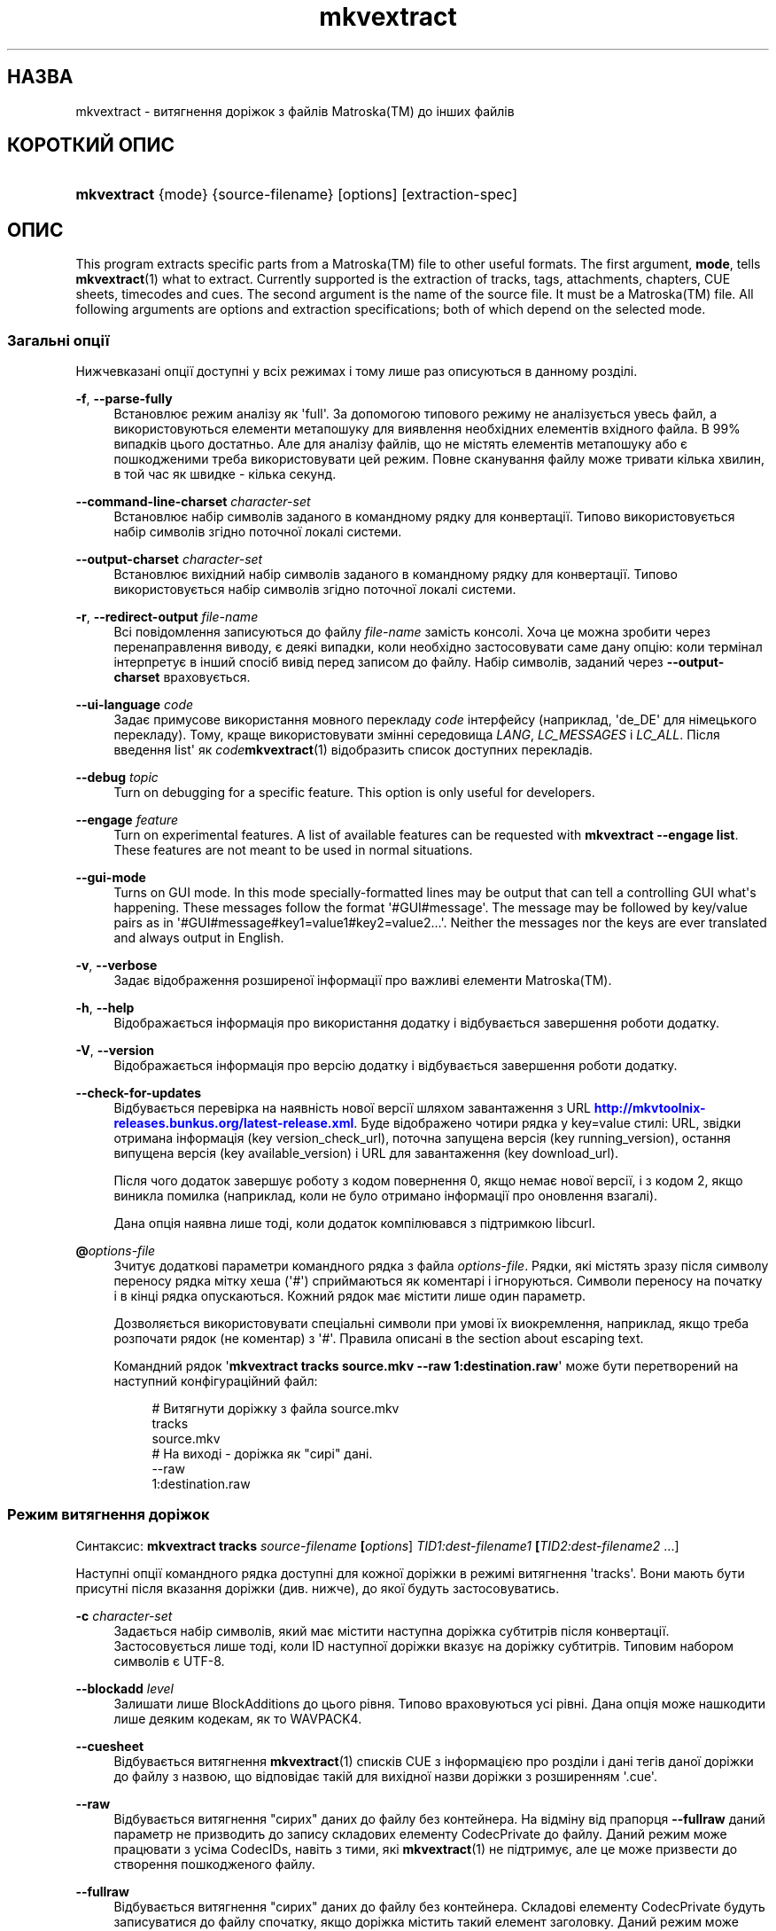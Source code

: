 '\" t
.\"     Title: mkvextract
.\"    Author: Moritz Bunkus <moritz@bunkus.org>
.\" Generator: DocBook XSL Stylesheets v1.78.1 <http://docbook.sf.net/>
.\"      Date: 2015-08-15
.\"    Manual: Користувацькі команди
.\"    Source: MKVToolNix 8.3.0
.\"  Language: Ukrainian
.\"
.TH "mkvextract" "1" "2015\-08\-15" "MKVToolNix 8\&.3\&.0" "Користувацькі команди"
.\" -----------------------------------------------------------------
.\" * Define some portability stuff
.\" -----------------------------------------------------------------
.\" ~~~~~~~~~~~~~~~~~~~~~~~~~~~~~~~~~~~~~~~~~~~~~~~~~~~~~~~~~~~~~~~~~
.\" http://bugs.debian.org/507673
.\" http://lists.gnu.org/archive/html/groff/2009-02/msg00013.html
.\" ~~~~~~~~~~~~~~~~~~~~~~~~~~~~~~~~~~~~~~~~~~~~~~~~~~~~~~~~~~~~~~~~~
.ie \n(.g .ds Aq \(aq
.el       .ds Aq '
.\" -----------------------------------------------------------------
.\" * set default formatting
.\" -----------------------------------------------------------------
.\" disable hyphenation
.nh
.\" disable justification (adjust text to left margin only)
.ad l
.\" -----------------------------------------------------------------
.\" * MAIN CONTENT STARTS HERE *
.\" -----------------------------------------------------------------
.SH "НАЗВА"
mkvextract \- витягнення доріжок з файлів Matroska(TM) до інших файлів
.SH "КОРОТКИЙ ОПИС"
.HP \w'\fBmkvextract\fR\ 'u
\fBmkvextract\fR {mode} {source\-filename} [options] [extraction\-spec]
.SH "ОПИС"
.PP
This program extracts specific parts from a
Matroska(TM)
file to other useful formats\&. The first argument,
\fBmode\fR, tells
\fBmkvextract\fR(1)
what to extract\&. Currently supported is the extraction of
tracks,
tags,
attachments,
chapters,
CUE sheets,
timecodes
and
cues\&. The second argument is the name of the source file\&. It must be a
Matroska(TM)
file\&. All following arguments are options and extraction specifications; both of which depend on the selected mode\&.
.SS "Загальні опції"
.PP
Нижчевказані опції доступні у всіх режимах і тому лише раз описуються в данному розділі\&.
.PP
\fB\-f\fR, \fB\-\-parse\-fully\fR
.RS 4
Встановлює режим аналізу як \*(Aqfull\*(Aq\&. За допомогою типового режиму не аналізується увесь файл, а використовуються елементи метапошуку для виявлення необхідних елементів вхідного файла\&. В 99% випадків цього достатньо\&. Але для аналізу файлів, що не містять елементів метапошуку або є пошкодженими треба використовувати цей режим\&. Повне сканування файлу може тривати кілька хвилин, в той час як швидке \- кілька секунд\&.
.RE
.PP
\fB\-\-command\-line\-charset\fR \fIcharacter\-set\fR
.RS 4
Встановлює набір символів заданого в командному рядку для конвертації\&. Типово використовується набір символів згідно поточної локалі системи\&.
.RE
.PP
\fB\-\-output\-charset\fR \fIcharacter\-set\fR
.RS 4
Встановлює вихідний набір символів заданого в командному рядку для конвертації\&. Типово використовується набір символів згідно поточної локалі системи\&.
.RE
.PP
\fB\-r\fR, \fB\-\-redirect\-output\fR \fIfile\-name\fR
.RS 4
Всі повідомлення записуються до файлу
\fIfile\-name\fR
замість консолі\&. Хоча це можна зробити через перенаправлення виводу, є деякі випадки, коли необхідно застосовувати саме дану опцію: коли термінал інтерпретує в інший спосіб вивід перед записом до файлу\&. Набір символів, заданий через
\fB\-\-output\-charset\fR
враховується\&.
.RE
.PP
\fB\-\-ui\-language\fR \fIcode\fR
.RS 4
Задає примусове використання мовного перекладу
\fIcode\fR
інтерфейсу (наприклад, \*(Aqde_DE\*(Aq для німецького перекладу)\&. Тому, краще використовувати змінні середовища
\fILANG\fR,
\fILC_MESSAGES\fR
і
\fILC_ALL\fR\&. Після введення
list\*(Aq як
\fIcode\fR\fBmkvextract\fR(1)
відобразить список доступних перекладів\&.
.RE
.PP
\fB\-\-debug\fR \fItopic\fR
.RS 4
Turn on debugging for a specific feature\&. This option is only useful for developers\&.
.RE
.PP
\fB\-\-engage\fR \fIfeature\fR
.RS 4
Turn on experimental features\&. A list of available features can be requested with
\fBmkvextract \-\-engage list\fR\&. These features are not meant to be used in normal situations\&.
.RE
.PP
\fB\-\-gui\-mode\fR
.RS 4
Turns on GUI mode\&. In this mode specially\-formatted lines may be output that can tell a controlling GUI what\*(Aqs happening\&. These messages follow the format \*(Aq#GUI#message\*(Aq\&. The message may be followed by key/value pairs as in \*(Aq#GUI#message#key1=value1#key2=value2\&...\*(Aq\&. Neither the messages nor the keys are ever translated and always output in English\&.
.RE
.PP
\fB\-v\fR, \fB\-\-verbose\fR
.RS 4
Задає відображення розширеної інформації про важливі елементи
Matroska(TM)\&.
.RE
.PP
\fB\-h\fR, \fB\-\-help\fR
.RS 4
Відображається інформація про використання додатку і відбувається завершення роботи додатку\&.
.RE
.PP
\fB\-V\fR, \fB\-\-version\fR
.RS 4
Відображається інформація про версію додатку і відбувається завершення роботи додатку\&.
.RE
.PP
\fB\-\-check\-for\-updates\fR
.RS 4
Відбувається перевірка на наявність нової версії шляхом завантаження з URL
\m[blue]\fBhttp://mkvtoolnix\-releases\&.bunkus\&.org/latest\-release\&.xml\fR\m[]\&. Буде відображено чотири рядка у
key=value
стилі: URL, звідки отримана інформація (key
version_check_url), поточна запущена версія (key
running_version), остання випущена версія (key
available_version) і URL для завантаження (key
download_url)\&.
.sp
Після чого додаток завершує роботу з кодом повернення 0, якщо немає нової версії, і з кодом 2, якщо виникла помилка (наприклад, коли не було отримано інформації про оновлення взагалі)\&.
.sp
Дана опція наявна лише тоді, коли додаток компілювався з підтримкою libcurl\&.
.RE
.PP
\fB@\fR\fIoptions\-file\fR
.RS 4
Зчитує додаткові параметри командного рядка з файла
\fIoptions\-file\fR\&. Рядки, які містять зразу після символу переносу рядка мітку хеша (\*(Aq#\*(Aq) сприймаються як коментарі і ігноруються\&. Символи переносу на початку і в кінці рядка опускаються\&. Кожний рядок має містити лише один параметр\&.
.sp
Дозволяється використовувати спеціальні символи при умові їх виокремлення, наприклад, якщо треба розпочати рядок (не коментар) з \*(Aq#\*(Aq\&. Правила описані в
the section about escaping text\&.
.sp
Командний рядок \*(Aq\fBmkvextract tracks source\&.mkv \-\-raw 1:destination\&.raw\fR\*(Aq може бути перетворений на наступний конфігураційний файл:
.sp
.if n \{\
.RS 4
.\}
.nf
# Витягнути доріжку з файла source\&.mkv
tracks
source\&.mkv
# На виході \- доріжка як "сирі" дані\&.
\-\-raw
1:destination\&.raw
.fi
.if n \{\
.RE
.\}
.RE
.SS "Режим витягнення доріжок"
.PP
Синтаксис:
\fBmkvextract \fR\fB\fBtracks\fR\fR\fB \fR\fB\fIsource\-filename\fR\fR\fB \fR\fB[\fIoptions\fR]\fR\fB \fR\fB\fITID1:dest\-filename1\fR\fR\fB \fR\fB[\fITID2:dest\-filename2\fR \&.\&.\&.]\fR
.PP
Наступні опції командного рядка доступні для кожної доріжки в режимі витягнення \*(Aqtracks\*(Aq\&. Вони мають бути присутні після вказання доріжки (див\&. нижче), до якої будуть застосовуватись\&.
.PP
\fB\-c\fR \fIcharacter\-set\fR
.RS 4
Задається набір символів, який має містити наступна доріжка субтитрів після конвертації\&. Застосовується лише тоді, коли ID наступної доріжки вказує на доріжку субтитрів\&. Типовим набором символів є UTF\-8\&.
.RE
.PP
\fB\-\-blockadd\fR \fIlevel\fR
.RS 4
Залишати лише BlockAdditions до цього рівня\&. Типово враховуються усі рівні\&. Дана опція може нашкодити лише деяким кодекам, як то WAVPACK4\&.
.RE
.PP
\fB\-\-cuesheet\fR
.RS 4
Відбувається витягнення
\fBmkvextract\fR(1)
списків
CUE
з інформацією про розділи і дані тегів даної доріжки до файлу з назвою, що відповідає такій для вихідної назви доріжки з розширенням \*(Aq\&.cue\*(Aq\&.
.RE
.PP
\fB\-\-raw\fR
.RS 4
Відбувається витягнення "сирих" даних до файлу без контейнера\&. На відміну від прапорця
\fB\-\-fullraw\fR
даний параметр не призводить до запису складових елементу
CodecPrivate
до файлу\&. Даний режим може працювати з усіма
CodecIDs, навіть з тими, які
\fBmkvextract\fR(1)
не підтримує, але це може призвести до створення пошкодженого файлу\&.
.RE
.PP
\fB\-\-fullraw\fR
.RS 4
Відбувається витягнення "сирих" даних до файлу без контейнера\&. Складові елементу
CodecPrivate
будуть записуватися до файлу спочатку, якщо доріжка містить такий елемент заголовку\&. Даний режим може працювати з усіма
CodecIDs, навіть з тими, які
\fBmkvextract\fR(1)
не підтримує, але це може призвести до створення пошкодженого файлу\&.
.RE
.PP
\fITID:outname\fR
.RS 4
Відбувається витягнення доріжки з ID
\fITID\fR
до файлу
\fIoutname\fR
за умови, якщо така доріжка міститься у вхідному файлі\&. Дану опцію можна задавати декілька разів\&. ID доріжок мають бути такі самі як і при виведенні інформації командою
\fBmkvmerge\fR(1)
з параметром
\fB\-\-identify\fR\&.
.sp
Кожна назва вихідного файлу має використовуватися лише раз\&. Виняток становлять доріжки RealAudio і RealVideo\&. Якщо використовувати однакові назви для різних доріжок, то вони будуть збережені до одного й того самого файлу\&. Наприклад:
.sp
.if n \{\
.RS 4
.\}
.nf
$ mkvextract tracks input\&.mkv 1:output\-two\-tracks\&.rm 2:output\-two\-tracks\&.rm
.fi
.if n \{\
.RE
.\}
.RE
.SS "Режим витягнення тегів"
.PP
Синтаксис:
\fBmkvextract \fR\fB\fBtags\fR\fR\fB \fR\fB\fIsource\-filename\fR\fR\fB \fR\fB[\fIoptions\fR]\fR
.PP
Витягнуті теги записуються до консолі, якщо інформація на виході не перенаправляється (щоб розібратися детально, див\&. розділ
output redirection)\&.
.SS "Режим витягнення вкладень"
.PP
Синтаксис:
\fBmkvextract \fR\fB\fBattachments\fR\fR\fB \fR\fB\fIsource\-filename\fR\fR\fB \fR\fB[\fIoptions\fR]\fR\fB \fR\fB\fIAID1:outname1\fR\fR\fB \fR\fB[\fIAID2:outname2\fR \&.\&.\&.]\fR
.PP
\fIAID\fR:\fIoutname\fR
.RS 4
Відбувається витягнення вкладення з ID
\fIAID\fR
до файлу
\fIoutname\fR
за умови, якщо таке вкладення міститься у вхідному файлі\&. Якщо ж залишити
\fIoutname\fR
пустим, то буде використовуватися назва вкладення з вхідного файла
Matroska(TM)\&. Дану опцію можна задавати декілька разів\&. ID вкладень мають бути такі самі як і при виведенні інформації командою
\fBmkvmerge\fR(1)
з параметром
\fB\-\-identify\fR\&.
.RE
.SS "Режим витягнення розділів"
.PP
Синтаксис:
\fBmkvextract \fR\fB\fBchapters\fR\fR\fB \fR\fB\fIsource\-filename\fR\fR\fB \fR\fB[\fIoptions\fR]\fR
.PP
\fB\-s\fR, \fB\-\-simple\fR
.RS 4
Витягується інформація про розділи у простому форматі, що використовується в інструментарії для роботи з
OGM
(CHAPTER01=\&.\&.\&., CHAPTER01NAME=\&.\&.\&.)\&. В цьому режимі деяка інформація пропускається\&. Типово, розділи витягуються у форматі
XML\&.
.RE
.PP
Витягнуті розділи записуються до консолі, якщо інформація на виході не перенаправляється (щоб розібратися детально, див\&. розділ
output redirection)\&.\&.
.SS "Режим витягнення списків Cue"
.PP
Синтаксис:
\fBmkvextract \fR\fB\fBcuesheet\fR\fR\fB \fR\fB\fIsource\-filename\fR\fR\fB \fR\fB[\fIoptions\fR]\fR
.PP
Витягнуті списки Cue записуються до консолі, якщо інформація на виході не перенаправляється (щоб розібратися детально, див\&. розділ
output redirection)\&.
.SS "Режим витягнення тайм\-кодів"
.PP
Синтаксис:
\fBmkvextract \fR\fB\fBtimecodes_v2\fR\fR\fB \fR\fB\fIsource\-filename\fR\fR\fB \fR\fB[\fIoptions\fR]\fR\fB \fR\fB\fITID1:dest\-filename1\fR\fR\fB \fR\fB[\fITID2:dest\-filename2\fR \&.\&.\&.]\fR
.PP
Витягнуті тайм\-коди записуються до консолі, якщо інформація на виході не перенаправляється (щоб розібратися детально, див\&. розділ
output redirection)\&.
.PP
\fITID:outname\fR
.RS 4
Відбувається витягнення тайм\-кодів доріжок з ID
\fITID\fR
до файлу
\fIoutname\fR
за умови, якщо така доріжка міститься у вхідному файлі\&. Дану опцію можна задавати декілька разів\&. ID доріжок мають бути такі самі як і при виведенні інформації командою
\fBmkvmerge\fR(1)
з параметром
\fB\-\-identify\fR\&.
.sp
Наприклад:
.sp
.if n \{\
.RS 4
.\}
.nf
$ mkvextract timecodes_v2 input\&.mkv 1:tc\-track1\&.txt 2:tc\-track2\&.txt
.fi
.if n \{\
.RE
.\}
.RE
.SS "Cues extraction mode"
.PP
Syntax:
\fBmkvextract \fR\fB\fBcues\fR\fR\fB \fR\fB\fIsource\-filename\fR\fR\fB \fR\fB[\fIoptions\fR]\fR\fB \fR\fB\fITID1:dest\-filename1\fR\fR\fB \fR\fB[\fITID2:dest\-filename2\fR \&.\&.\&.]\fR
.PP
\fITID:dest\-filename\fR
.RS 4
Causes extraction of the cues for the track with the ID
\fITID\fR
into the file
\fIoutname\fR
if such a track exists in the source file\&. This option can be given multiple times\&. The track IDs are the same as the ones output by
\fBmkvmerge\fR(1)\*(Aqs
\fB\-\-identify\fR
option and not the numbers contained in the
CueTrack
element\&.
.RE
.PP
The format output is a simple text format: one line per
CuePoint
element with
key=value
pairs\&. If an optional element is not present in a
CuePoint
(e\&.g\&.
CueDuration) then a dash will be output as the value\&.
.PP
Наприклад:
.sp
.if n \{\
.RS 4
.\}
.nf
timecode=00:00:13\&.305000000 duration=\- cluster_position=757741 relative_position=11
.fi
.if n \{\
.RE
.\}
.PP
The possible keys are:
.PP
timecode
.RS 4
The cue point\*(Aqs timecode with nanosecond precision\&. The format is
HH:MM:SS\&.nnnnnnnnn\&. This element is always set\&.
.RE
.PP
duration
.RS 4
The cue point\*(Aqs duration with nanosecond precision\&. The format is
HH:MM:SS\&.nnnnnnnnn\&.
.RE
.PP
cluster_position
.RS 4
The absolute position in bytes inside the
Matroska(TM)
file where the cluster containing the referenced element starts\&.
.if n \{\
.sp
.\}
.RS 4
.it 1 an-trap
.nr an-no-space-flag 1
.nr an-break-flag 1
.br
.ps +1
\fBПримітка\fR
.ps -1
.br
Inside the
Matroska(TM)
file the
CueClusterPosition
is relative to the segment\*(Aqs data start offset\&. The value output by
\fBmkvextract\fR(1)\*(Aqs cue extraction mode, however, contains that offset already and is an absolute offset from the beginning of the file\&.
.sp .5v
.RE
.RE
.PP
relative_position
.RS 4
The relative position in bytes inside the cluster where the
BlockGroup
or
SimpleBlock
element the cue point refers to starts\&.
.if n \{\
.sp
.\}
.RS 4
.it 1 an-trap
.nr an-no-space-flag 1
.nr an-break-flag 1
.br
.ps +1
\fBПримітка\fR
.ps -1
.br
Inside the
Matroska(TM)
file the
CueRelativePosition
is relative to the cluster\*(Aqs data start offset\&. The value output by
\fBmkvextract\fR(1)\*(Aqs cue extraction mode, however, is relative to the cluster\*(Aqs ID\&. The absolute position inside the file can be calculated by adding
cluster_position
and
relative_position\&.
.sp .5v
.RE
.RE
.PP
Наприклад:
.sp
.if n \{\
.RS 4
.\}
.nf
$ mkvextract cues input\&.mkv 1:cues\-track1\&.txt 2:cues\-track2\&.txt
.fi
.if n \{\
.RE
.\}
.SH "ПЕРЕНАПРАВЛЕННЯ ВИХІДНИХ ДАНИХ"
.PP
Деякі режими витягнення змушують
\fBmkvextract\fR(1)
записувати дані, що витягуються, до консолі\&. Існує два способи запису цих даних до файлу: за допомогою командної оболонки або використовуючи саме
\fBmkvextract\fR(1)\&.
.PP
Для використання перенаправлення за допомогою командної оболонки треба додати \*(Aq> output\-filename\&.ext\*(Aq до командного рядка\&. Наприклад:
.sp
.if n \{\
.RS 4
.\}
.nf
$ mkvextract tags source\&.mkv > tags\&.xml
.fi
.if n \{\
.RE
.\}
.PP
Перенаправлення за допомогою
\fBmkvextract\fR(1)
здійснюється через опцію
\fB\-\-redirect\-output\fR\&. Наприклад:
.sp
.if n \{\
.RS 4
.\}
.nf
$ mkvextract tags source\&.mkv \-\-redirect\-output tags\&.xml
.fi
.if n \{\
.RE
.\}
.if n \{\
.sp
.\}
.RS 4
.it 1 an-trap
.nr an-no-space-flag 1
.nr an-break-flag 1
.br
.ps +1
\fBПримітка\fR
.ps -1
.br
.PP
Якщо вашою ОС є Windows, то вам краще використовувати саме опцію
\fB\-\-redirect\-output\fR, так як
\fBcmd\&.exe\fR
деколи інтерпретує спеціальні символи перед записом їх до файлу на виході, що може призвести до його пошкодження\&.
.sp .5v
.RE
.SH "Text files and character set conversions"
.PP
For an in\-depth discussion about how all tools in the MKVToolNix suite handle character set conversions, input/output encoding, command line encoding and console encoding please see the identically\-named section in the
\fBmkvmerge\fR(1)
man page\&.
.SH "ФОРМАТИ ФАЙЛІВ НА ВИХОДІ"
.PP
Рішення щодо формату файлу на виході обирається, базуючись на типі доріжки, а не на типі файлу, що буде записаний\&. У даний час підтримуються наступні типи доріжок:
.PP
V_MPEG4/ISO/AVC
.RS 4
H\&.264
/
AVC
доріжки відео записуються до
H\&.264
елементарних потоків, які можуть надалі бути оброблені за допомогою, наприклад,
MP4Box(TM)
зі збірки
GPAC(TM)\&.
.RE
.PP
V_MS/VFW/FOURCC
.RS 4
Доріжки відео з виправленим
FPS
з таким
CodecID
записуються до файлів
AVI\&.
.RE
.PP
V_REAL/*
.RS 4
Доріжки
RealVideo(TM)
записуються до файлів
RealMedia(TM)\&.
.RE
.PP
V_THEORA
.RS 4
Потоки
Theora(TM)
будуть записані до контейнеру
Ogg(TM)\&.
.RE
.PP
V_VP8, V_VP9
.RS 4
Доріжки
VP8
/
VP9
записуються до файлів
IVF\&.
.RE
.PP
A_MPEG/L2
.RS 4
Потоки MPEG\-1 Audio Layer II будуть витягнуті до необроблених файлів
MP2\&.
.RE
.PP
A_MPEG/L3, A_AC3
.RS 4
Дані доріжки будуть витягнуті до необроблених файлів
MP3
і
AC3\&.
.RE
.PP
A_PCM/INT/LIT
.RS 4
Необроблені
PCM
дані будуть записані до файлу
WAV\&.
.RE
.PP
A_AAC/MPEG2/*, A_AAC/MPEG4/*, A_AAC
.RS 4
Усі файли
AAC
будуть записані до файлів
AAC
з заголовками
ADTS
перед кожним пакетом\&. Заголовки
ADTS
не будуть містити застарілого поля особливого призначення\&.
.RE
.PP
A_VORBIS
.RS 4
Файли аудіо Vorbis будуть записані до файлу
OggVorbis(TM)\&.
.RE
.PP
A_REAL/*
.RS 4
Доріжки
RealAudio(TM)
записуються до файлів
RealMedia(TM)\&.
.RE
.PP
A_TTA1
.RS 4
ДоріжкиTrueAudio(TM)
записуються до файлів
TTA\&. Майте на увазі, що через обмежену точність тайм\-кодів
Matroska(TM), витягнуті заголовки файлів будуть різними, що зазначено у двох полях:
\fIdata_length\fR
(сумарна кількість семплів у файлі) і
CRC\&.
.RE
.PP
A_ALAC
.RS 4
Доріжки
ALAC(TM)
записуються до файлів
CAF(TM)\&.
.RE
.PP
A_FLAC
.RS 4
Доріжки
FLAC(TM)
записуються до необроблених файлів
FLAC(TM)\&.
.RE
.PP
A_WAVPACK4
.RS 4
Доріжки
WavPack(TM)
записуються до файлів
WV(TM)\&.
.RE
.PP
A_OPUS
.RS 4
Доріжки
Opus(TM)
записуються до файлів
OggOpus(TM)\&.
.RE
.PP
S_TEXT/UTF8
.RS 4
Прості текстові субтитри будуть записані до файлів
SRT\&.
.RE
.PP
S_TEXT/SSA, S_TEXT/ASS
.RS 4
Текстові субтитри
SSA
і
ASS
будуть записані до файлів
SSA/ASS
відповідно\&.
.RE
.PP
S_KATE
.RS 4
Потоки
Kate(TM)
будуть записані до контейнеру
Ogg(TM)\&.
.RE
.PP
S_VOBSUB
.RS 4
VobSub(TM)
subtitles will be written as
SUB
files along with the respective index files, as
IDX
files\&.
.RE
.PP
S_TEXT/USF
.RS 4
USF
текстові субтитри будуть записані до файлів
USF\&.
.RE
.PP
S_HDMV/PGS
.RS 4
PGS
субтитри будуть записані до файлів
SUP\&.
.RE
.PP
Теги
.RS 4
Теги конвертуються до формату
XML\&. Цей формат є тим самим, який
\fBmkvmerge\fR(1)
підтримує для читання тегів\&.
.RE
.PP
Вкладення
.RS 4
Вкладення записуються як є до файлу на виході\&. Ніяких перетворень не виконується\&.
.RE
.PP
Розділи
.RS 4
Розділи конвертуються до формату
XML\&. Цей формат є тим самим, який
\fBmkvmerge\fR(1)
підтримує для читання розділів\&. Як альтернатива, можна витягувати розділи до спрощеного стильового формату
OGM\&.
.RE
.PP
Тайм\-коди
.RS 4
Тайм\-коди спочатку сортуються і потім виводяться у сумісному файловому форматі тайм\-кодів v2 для використання
\fBmkvmerge\fR(1)\&. Витягнення до інших форматів (v1, v3 і v4) не підтримується\&.
.RE
.SH "КОДИ ЗАВЕРШЕННЯ"
.PP
\fBmkvextract\fR(1)
завершує роботу одним з трьох кодів завершення:
.sp
.RS 4
.ie n \{\
\h'-04'\(bu\h'+03'\c
.\}
.el \{\
.sp -1
.IP \(bu 2.3
.\}
\fB0\fR
\-\- Цей код означає, що витягнення пройшло успішно\&.
.RE
.sp
.RS 4
.ie n \{\
\h'-04'\(bu\h'+03'\c
.\}
.el \{\
.sp -1
.IP \(bu 2.3
.\}
\fB1\fR
\-\- В цьому випадку
\fBmkvextract\fR(1)
було видано хоча б одне попередження, проте витягнення продовжувалось\&. Попередженню передує текст \*(AqWarning:\*(Aq\&. В залежності від помилок, що сталися, результуючі файли можуть бути або цілими, або пошкодженими\&. Користувачу рекомендується як звернути увагу на саме попередження, так і перевірити результуючі файли\&.
.RE
.sp
.RS 4
.ie n \{\
\h'-04'\(bu\h'+03'\c
.\}
.el \{\
.sp -1
.IP \(bu 2.3
.\}
\fB2\fR
\-\- Цей код завершення використовується у випадку помилки\&.
\fBmkvextract\fR(1)
припиняє роботу одразу після виведення повідомлення про помилку\&. Помилки виникають через невірні параметри командного рядка, помилки читання/запису або через з самого початку пошкоджені файли\&.
.RE
.SH "ВИОКРЕМЛЕННЯ СПЕЦІАЛЬНИХ СИМВОЛІВ У ТЕКСТІ"
.PP
Є декілька місць, де спеціальні символи у тексті мають або повинні бути виокремлені\&. Правила для виокремлювання прості: кожен символ, що потребує виокремлення, замінюється на зворотній слеш з деяким символом, що йде після нього\&.
.PP
The rules are: \*(Aq \*(Aq (a space) becomes \*(Aq\es\*(Aq, \*(Aq"\*(Aq (double quotes) becomes \*(Aq\e2\*(Aq, \*(Aq:\*(Aq becomes \*(Aq\ec\*(Aq, \*(Aq#\*(Aq becomes \*(Aq\eh\*(Aq and \*(Aq\e\*(Aq (a single backslash) itself becomes \*(Aq\e\e\*(Aq\&.
.SH "Environment variables"
.PP
\fBmkvextract\fR(1)
uses the default variables that determine the system\*(Aqs locale (e\&.g\&.
\fILANG\fR
and the
\fILC_*\fR
family)\&. Additional variables:
.PP
\fIMKVTOOLNIX_DEBUG\fR and its short form \fIMTX_DEBUG\fR
.RS 4
The content is treated as if it had been passed via the
\fB\-\-debug\fR
option\&.
.RE
.PP
\fIMKVTOOLNIX_ENGAGE\fR and its short form \fIMTX_ENGAGE\fR
.RS 4
The content is treated as if it had been passed via the
\fB\-\-engage\fR
option\&.
.RE
.PP
\fIMKVTOOLNIX_OPTIONS\fR and its short form \fIMTX_OPTIONS\fR
.RS 4
The content is split on white space\&. The resulting partial strings are treated as if it had been passed as command line options\&. If you need to pass special characters (e\&.g\&. spaces) then you have to escape them (see
the section about escaping special characters in text)\&.
.RE
.SH "ДИВІТЬСЯ ТАКОЖ"
.PP
\fBmkvmerge\fR(1),
\fBmkvinfo\fR(1),
\fBmkvpropedit\fR(1),
\fBmkvtoolnix-gui\fR(1)
.SH "WWW"
.PP
Остання версія завжди може бути знайдена на веб\-сторінці
\m[blue]\fBthe MKVToolNix homepage\fR\m[]\&\s-2\u[1]\d\s+2\&.
.SH "АВТОР"
.PP
\fBMoritz Bunkus\fR <\&moritz@bunkus\&.org\&>
.RS 4
Розробник
.RE
.SH "ПРИМІТКИ"
.IP " 1." 4
the MKVToolNix homepage
.RS 4
\%https://www.bunkus.org/videotools/mkvtoolnix/
.RE
